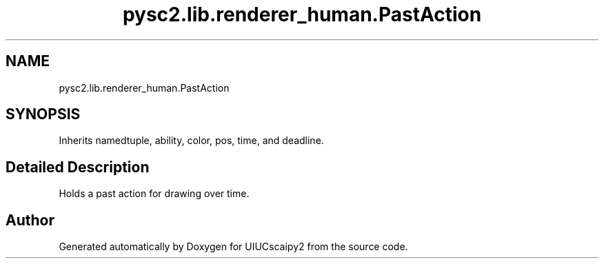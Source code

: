 .TH "pysc2.lib.renderer_human.PastAction" 3 "Fri Sep 28 2018" "UIUCscaipy2" \" -*- nroff -*-
.ad l
.nh
.SH NAME
pysc2.lib.renderer_human.PastAction
.SH SYNOPSIS
.br
.PP
.PP
Inherits namedtuple, ability, color, pos, time, and deadline\&.
.SH "Detailed Description"
.PP 

.PP
.nf
Holds a past action for drawing over time.
.fi
.PP
 

.SH "Author"
.PP 
Generated automatically by Doxygen for UIUCscaipy2 from the source code\&.
